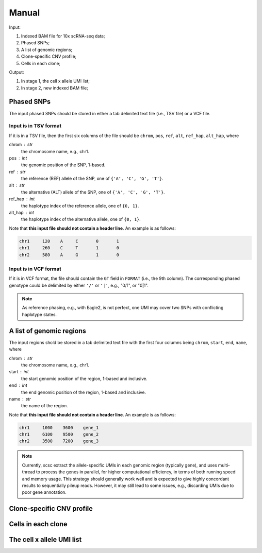 
Manual
------

Input:

#. Indexed BAM file for 10x scRNA-seq data;
#. Phased SNPs;
#. A list of genomic regions;
#. Clone-specific CNV profile;
#. Cells in each clone;

Output:

#. In stage 1, the cell x allele UMI list;
#. In stage 2, new indexed BAM file;


Phased SNPs
~~~~~~~~~~~
The input phased SNPs should be stored in either a tab delimited text file
(i.e., TSV file) or a VCF file.

Input is in TSV format
++++++++++++++++++++++

If it is in a TSV file, then the first six columns of the file should be
``chrom``, ``pos``, ``ref``, ``alt``, ``ref_hap``, ``alt_hap``, where

chrom : str
    the chromosome name, e.g., chr1.

pos : int
    the genomic position of the SNP, 1-based.

ref : str
    the reference (REF) allele of the SNP, one of ``{'A', 'C', 'G', 'T'}``.

alt : str
    the alternative (ALT) allele of the SNP, one of ``{'A', 'C', 'G', 'T'}``.

ref_hap : int
    the haplotype index of the reference allele, one of ``{0, 1}``.

alt_hap : int
    the haplotype index of the alternative allele, one of ``{0, 1}``.

Note that **this input file should not contain a header line**. 
An example is as follows:

.. code-block::

  chr1     120    A     C       0       1
  chr1     260    C     T       1       0
  chr2     580    A     G       1       0

Input is in VCF format
++++++++++++++++++++++

If it is in VCF format, the file should contain the ``GT`` field in 
``FORMAT`` (i.e., the 9th column).
The corresponding phased genotype could be delimited by either ``'/'`` or
``'|'``, e.g., "0/1", or "0|1".

.. note::
   As reference phasing, e.g., with Eagle2, is not perfect, one UMI may 
   cover two SNPs with conflicting haplotype states.


A list of genomic regions
~~~~~~~~~~~~~~~~~~~~~~~~~
The input regions shold be stored in a tab delimited text file with the first
four columns being ``chrom``, ``start``, ``end``, ``name``, where

chrom : str
    the chromosome name, e.g., chr1.

start : int
    the start genomic position of the region, 1-based and inclusive.

end : int
    the end genomic position of the region, 1-based and inclusive.

name : str
    the name of the region.

Note that **this input file should not contain a header line**. 
An example is as follows:

.. code-block::

  chr1     1000    3600    gene_1
  chr1     6100    9500    gene_2
  chr2     3500    7200    gene_3


.. note::
   Currently, scsc extract the allele-specific UMIs in each genomic region
   (typically gene), and uses multi-thread to process the genes in parallel,
   for higher computational efficiency, in terms of both running speed and 
   memory usage.
   This strategy should generally work well and is expected to give highly
   concordant results to sequentially pileup reads.
   However, it may still lead to some issues, e.g., discarding UMIs due to poor
   gene annotation. 


Clone-specific CNV profile
~~~~~~~~~~~~~~~~~~~~~~~~~~



Cells in each clone
~~~~~~~~~~~~~~~~~~~


The cell x allele UMI list
~~~~~~~~~~~~~~~~~~~~~~~~~~


